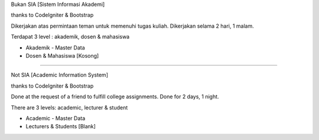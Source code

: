 Bukan SIA [Sistem Informasi Akademi]

thanks to CodeIgniter & Bootstrap

Dikerjakan atas permintaan teman untuk memenuhi tugas kuliah. Dikerjakan selama 2 hari, 1 malam.

Terdapat 3 level : akademik, dosen & mahasiswa

- Akademik - Master Data
- Dosen & Mahasiswa [Kosong]

-----------------------------------------------------------------------------------------

Not SIA [Academic Information System]

thanks to CodeIgniter & Bootstrap

Done at the request of a friend to fulfill college assignments. Done for 2 days, 1 night.

There are 3 levels: academic, lecturer & student

- Academic - Master Data
- Lecturers & Students [Blank]
